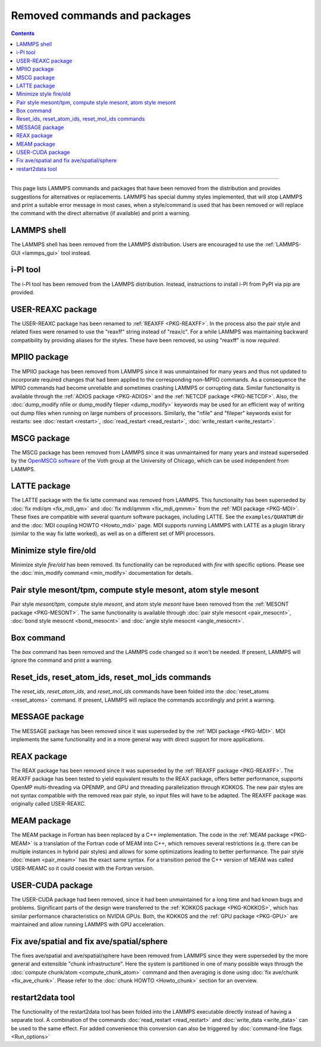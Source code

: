 Removed commands and packages
=============================

.. contents::

------

This page lists LAMMPS commands and packages that have been removed from
the distribution and provides suggestions for alternatives or
replacements.  LAMMPS has special dummy styles implemented, that will
stop LAMMPS and print a suitable error message in most cases, when a
style/command is used that has been removed or will replace the command
with the direct alternative (if available) and print a warning.

LAMMPS shell
------------

.. versionchanged:: 29Aug2024

The LAMMPS shell has been removed from the LAMMPS distribution. Users
are encouraged to use the :ref:`LAMMPS-GUI <lammps_gui>` tool instead.

i-PI tool
---------

.. versionchanged:: 27Jun2024

The i-PI tool has been removed from the LAMMPS distribution.  Instead,
instructions to install i-PI from PyPI via pip are provided.

USER-REAXC package
------------------

.. deprecated:: 7Feb2024

The USER-REAXC package has been renamed to :ref:`REAXFF <PKG-REAXFF>`.
In the process also the pair style and related fixes were renamed to use
the "reaxff" string instead of "reax/c". For a while LAMMPS was maintaining
backward compatibility by providing aliases for the styles.  These have
been removed, so using "reaxff" is now *required*.

MPIIO package
-------------

.. deprecated:: 21Nov2023

The MPIIO package has been removed from LAMMPS since it was unmaintained
for many years and thus not updated to incorporate required changes that
had been applied to the corresponding non-MPIIO commands. As a
consequence the MPIIO commands had become unreliable and sometimes
crashing LAMMPS or corrupting data.  Similar functionality is available
through the :ref:`ADIOS package <PKG-ADIOS>` and the :ref:`NETCDF
package <PKG-NETCDF>`.  Also, the :doc:`dump_modify nfile or dump_modify
fileper <dump_modify>` keywords may be used for an efficient way of
writing out dump files when running on large numbers of processors.
Similarly, the "nfile" and "fileper" keywords exist for restarts:
see :doc:`restart <restart>`, :doc:`read_restart <read_restart>`,
:doc:`write_restart <write_restart>`.

MSCG package
------------

.. deprecated:: 21Nov2023

The MSCG package has been removed from LAMMPS since it was unmaintained
for many years and instead superseded by the `OpenMSCG software
<https://software.rcc.uchicago.edu/mscg/>`_ of the Voth group at the
University of Chicago, which can be used independent from LAMMPS.

LATTE package
-------------

.. deprecated:: 15Jun2023

The LATTE package with the fix latte command was removed from LAMMPS.
This functionality has been superseded by :doc:`fix mdi/qm <fix_mdi_qm>`
and :doc:`fix mdi/qmmm <fix_mdi_qmmm>` from the :ref:`MDI package
<PKG-MDI>`.  These fixes are compatible with several quantum software
packages, including LATTE.  See the ``examples/QUANTUM`` dir and the
:doc:`MDI coupling HOWTO <Howto_mdi>` page.  MDI supports running LAMMPS
with LATTE as a plugin library (similar to the way fix latte worked), as
well as on a different set of MPI processors.

Minimize style fire/old
-----------------------

.. deprecated:: 8Feb2023

Minimize style *fire/old* has been removed. Its functionality can be
reproduced with *fire* with specific options. Please see the
:doc:`min_modify command <min_modify>` documentation for details.

Pair style mesont/tpm, compute style mesont, atom style mesont
--------------------------------------------------------------

.. deprecated:: 8Feb2023

Pair style *mesont/tpm*, compute style *mesont*, and atom style
*mesont* have been removed from the :ref:`MESONT package <PKG-MESONT>`.
The same functionality is available through
:doc:`pair style mesocnt <pair_mesocnt>`,
:doc:`bond style mesocnt <bond_mesocnt>` and
:doc:`angle style mesocnt <angle_mesocnt>`.

Box command
-----------

.. deprecated:: 22Dec2022

The *box* command has been removed and the LAMMPS code changed so it won't
be needed.  If present, LAMMPS will ignore the command and print a warning.

Reset_ids, reset_atom_ids, reset_mol_ids commands
-------------------------------------------------

.. deprecated:: 22Dec2022

The *reset_ids*, *reset_atom_ids*, and *reset_mol_ids* commands have
been folded into the :doc:`reset_atoms <reset_atoms>` command.  If
present, LAMMPS will replace the commands accordingly and print a
warning.

MESSAGE package
---------------

.. deprecated:: 4May2022

The MESSAGE package has been removed since it was superseded by the
:ref:`MDI package <PKG-MDI>`. MDI implements the same functionality
and in a more general way with direct support for more applications.

REAX package
------------

.. deprecated:: 4Jan2019

The REAX package has been removed since it was superseded by the
:ref:`REAXFF package <PKG-REAXFF>`.  The REAXFF package has been tested
to yield equivalent results to the REAX package, offers better
performance, supports OpenMP multi-threading via OPENMP, and GPU and
threading parallelization through KOKKOS.  The new pair styles are not
syntax compatible with the removed reax pair style, so input files will
have to be adapted.  The REAXFF package was originally called
USER-REAXC.

MEAM package
------------

.. deprecated:: 4Jan2019

The MEAM package in Fortran has been replaced by a C++ implementation.
The code in the :ref:`MEAM package <PKG-MEAM>` is a translation of the
Fortran code of MEAM into C++, which removes several restrictions
(e.g. there can be multiple instances in hybrid pair styles) and allows
for some optimizations leading to better performance.  The pair style
:doc:`meam <pair_meam>` has the exact same syntax.  For a transition
period the C++ version of MEAM was called USER-MEAMC so it could
coexist with the Fortran version.

USER-CUDA package
-----------------

.. deprecated:: 31May2016

The USER-CUDA package had been removed, since it had been unmaintained
for a long time and had known bugs and problems.  Significant parts of
the design were transferred to the
:ref:`KOKKOS package <PKG-KOKKOS>`, which has similar
performance characteristics on NVIDIA GPUs. Both, the KOKKOS
and the :ref:`GPU package <PKG-GPU>` are maintained
and allow running LAMMPS with GPU acceleration.

Fix ave/spatial and fix ave/spatial/sphere
------------------------------------------

.. deprecated:: 11Dec2015

The fixes ave/spatial and ave/spatial/sphere have been removed from LAMMPS
since they were superseded by the more general and extensible "chunk
infrastructure".  Here the system is partitioned in one of many possible
ways through the :doc:`compute chunk/atom <compute_chunk_atom>` command
and then averaging is done using :doc:`fix ave/chunk <fix_ave_chunk>`.
Please refer to the :doc:`chunk HOWTO <Howto_chunk>` section for an overview.

restart2data tool
-----------------

.. deprecated:: 23Nov2013

The functionality of the restart2data tool has been folded into the
LAMMPS executable directly instead of having a separate tool.  A
combination of the commands :doc:`read_restart <read_restart>` and
:doc:`write_data <write_data>` can be used to the same effect.  For
added convenience this conversion can also be triggered by
:doc:`command-line flags <Run_options>`


